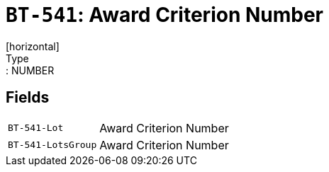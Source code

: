 = `BT-541`: Award Criterion Number
[horizontal]
Type:: NUMBER
== Fields
[horizontal]
  `BT-541-Lot`:: Award Criterion Number
  `BT-541-LotsGroup`:: Award Criterion Number
